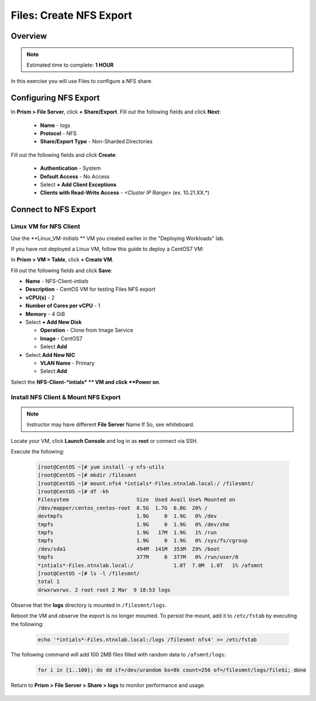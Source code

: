 .. _files_nfs_export:

------------------------
Files: Create NFS Export
------------------------

Overview
++++++++

.. note::

  Estimated time to complete: **1 HOUR**

In this exercise you will use Files to configure a NFS share.

Configuring NFS Export
++++++++++++++++++++++

In **Prism > File Server**, click **+ Share/Export**. Fill out the following fields and click **Next**:

  - **Name** - logs
  - **Protocol** - NFS
  - **Share/Export Type** - Non-Sharded Directories

.. figure:: images/files_nfs_001.png

Fill out the following fields and click **Create**:

  - **Authentication** - System
  - **Default Access** - No Access
  - Select **+ Add Client Exceptions**
  - **Clients with Read-Write Access** - *<Cluster IP Range>* (ex. 10.21.XX.*)

.. figure:: images/files_nfs_002.png

Connect to NFS Export
+++++++++++++++++++++

Linux VM for NFS Client
.......................

Use the **Linux_VM-*initials* ** VM you created earlier in the "Deploying Workloads" lab.

If you have not deployed a Linux VM, follow this guide to deploy a CentOS7 VM:

In **Prism > VM > Table**, click **+ Create VM**.

Fill out the following fields and click **Save**:

- **Name** - NFS-Client-*intials*
- **Description** - CentOS VM for testing Files NFS export
- **vCPU(s)** - 2
- **Number of Cores per vCPU** - 1
- **Memory** - 4 GiB
- Select **+ Add New Disk**

  - **Operation** - Clone from Image Service
  - **Image** - CentOS7
  - Select **Add**
- Select **Add New NIC**

  - **VLAN Name** - Primary
  - Select **Add**

Select the **NFS-Client-*intials* ** VM and click **Power on**.

Install NFS Client & Mount NFS Export
.....................................

.. note::

  Instructor may have different **File Server** Name If So, see whiteboard.

Locate your VM, click **Launch Console** and log in as **root** or connect via SSH.

Execute the following:

  .. code-block:: bash

    [root@CentOS ~]# yum install -y nfs-utils
    [root@CentOS ~]# mkdir /filesmnt
    [root@CentOS ~]# mount.nfs4 *intials*-Files.ntnxlab.local:/ /filesmnt/
    [root@CentOS ~]# df -kh
    Filesystem                      Size  Used Avail Use% Mounted on
    /dev/mapper/centos_centos-root  8.5G  1.7G  6.8G  20% /
    devtmpfs                        1.9G     0  1.9G   0% /dev
    tmpfs                           1.9G     0  1.9G   0% /dev/shm
    tmpfs                           1.9G   17M  1.9G   1% /run
    tmpfs                           1.9G     0  1.9G   0% /sys/fs/cgroup
    /dev/sda1                       494M  141M  353M  29% /boot
    tmpfs                           377M     0  377M   0% /run/user/0
    *intials*-Files.ntnxlab.local:/             1.0T  7.0M  1.0T   1% /afsmnt
    [root@CentOS ~]# ls -l /filesmnt/
    total 1
    drwxrwxrwx. 2 root root 2 Mar  9 18:53 logs

Observe that the **logs** directory is mounted in ``/filesmnt/logs``.

Reboot the VM and observe the export is no longer mounted. To persist the mount, add it to ``/etc/fstab`` by executing the following:

  .. code-block:: bash

    echo '*intials*-Files.ntnxlab.local:/logs /filesmnt nfs4' >> /etc/fstab

The following command will add 100 2MB files filled with random data to ``/afsmnt/logs``:

  .. code-block:: bash

    for i in {1..100}; do dd if=/dev/urandom bs=8k count=256 of=/filesmnt/logs/file$i; done

Return to **Prism > File Server > Share > logs** to monitor performance and usage.

.. figure:: images/files_nfs_003.png

